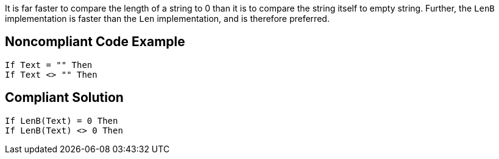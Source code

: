 It is far faster to compare the length of a string to 0 than it is to compare the string itself to empty string. Further, the ``++LenB++`` implementation is faster than the ``++Len++`` implementation, and is therefore preferred.

== Noncompliant Code Example

----
If Text = "" Then
If Text <> "" Then
----

== Compliant Solution

----
If LenB(Text) = 0 Then
If LenB(Text) <> 0 Then
----
